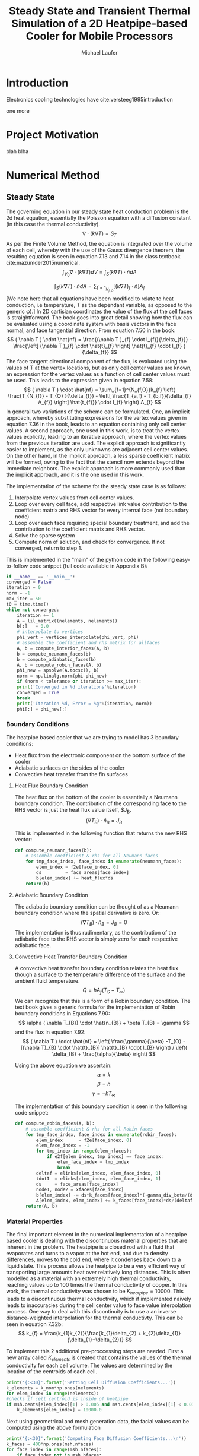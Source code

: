 # org-ref-default-bibliography: report.bib

\begin{abstract}

This is the abstract.

\end{abstract}

* Introduction

  Electronics cooling  technologies have cite:versteeg1995introduction 

one more  
* Project Motivation
blah blha 
* Numerical Method
** Steady State
The governing equation in our steady state heat conduction problem is the 2d heat equation, essentially the Poisson equation with a diffusion constant (in this case the thermal conductivity).
\[
\nabla \cdot ( k \nabla T ) = S_{T}
\]
As per the Finite Volume Method, the equation is integrated over the volume of each cell, whereby with the use of the Gauss divergence theorem, the resulting equation is seen in equation 7.13 and 7.14 in the class textbook cite:mazumder2015numerical.
\[
\int_{V_{0}} \nabla \cdot ( k \nabla T ) dV =  \int_{S} ( k \nabla T ) \cdot \hat{n} dA
\]

\[
 \int_{S} ( k \nabla T ) \cdot \hat{n} dA = \sum_{f=1}_{N_{f,O}} \left[ ( k \nabla T )_{f} \cdot \hat{n} \right] A_{f}
\]
[We note here that all equations have been modified to relate to heat conduction, i.e temperature, $T$ as the dependant variable, as opposed to the generic \phi).] \newline
In 2D cartisian coordinates the value of the flux at the cell faces is straightforward. The book goes into great detail showing how the flux can be evaluated using a coordinate system with basis vectors in the face normal, and face tangential direction. 
From equation 7.50 in the book:
\[
( \nabla T ) \cdot \hat{nf} = \frac{(\nabla T )_{f} \cdot I_{f}}{\delta_{f}}} - \frac{\left[ (\nabla T )_{f} \cdot \hat{t}_{f} \right] \hat{t}_{f} \cdot I_{f} }{\delta_{f}}
\]
The face tangent directional component of the flux, is evaluated using the values of T at the vertex locations, but as only cell center values are known, an expression for the vertex values as a function of cell center values must be used. This leads to the expression given in equation 7.58:
\[
( \nabla T ) \cdot \hat{nf} = \sum_{f=1}^{N_{f,O}}k_{f} \left( \frac{T_{N_{f}} - T_{O} }{\delta_{f}} - \left[ \frac{T_{a,f} - T_{b,f}}{\delta_{f} A_{f}} \right] \hat{t_{f}}} \cdot I_{f} \right) A_{f}
\]
In general two variations of the scheme can be formulated. One, an implicit approach, whereby substituting expressions for the vertex values given in equation 7.36 in the book, leads to an equation containing only cell center values. A second approach, one used in this work, is to treat the vertex values explicitly, leading to an iterative approach, where the vertex values from the previous iteration are used. The explicit approach is significantly easier to implement, as the only unknowns are adjacent cell center values. On the other hand, in the implicit approach, a less sparse coefficient matrix will be formed, owing to the fact that the stencil now extends beyond the immediate neighbors. The explicit approach is more commonly used than the implicit approach, and it is the one used in this work.

The implementation of the scheme for the steady state case is as follows:
1. Interpolate vertex values from cell center values.
2. Loop over every cell face, add respective link value contribution to the coefficient matrix and RHS vector for every internal face (not boundary node)
3. Loop over each face requiring special boundary treatment, and add the contribution to the coefficient matrix and RHS vector.
4. Solve the sparse system
5. Compute norm of solution, and check for convergence. If not converged, return to step 1.

This is implemented in the "main" of the python code in the following easy-to-follow code snippet (full code available in Appendix B):
#+BEGIN_SRC python
    if __name__ == '__main__':
	converged = False
	iteration = 0
	norm = -1
	max_iter = 50
	t0 = time.time()
	while not converged:
	    iteration += 1
	    A = lil_matrix((nelements, nelements))
	    b[:]   = 0.0
	    # interpolate to vertices
	    phi_vert = vertices_interpolate(phi_vert, phi)  
	    # assemble the coefficient and rhs matrix for allfaces
	    A, b = compute_interior_faces(A, b)
	    b = compute_neumann_faces(b)
	    b = compute_adiabatic_faces(b)
	    A, b = compute_robin_faces(A, b)
	    phi_new = spsolve(A.tocsc(), b)
	    norm = np.linalg.norm(phi-phi_new)
	    if (norm < tolerance or iteration >= max_iter):
		print('Converged in %d iterations'%iteration)
		converged = True
		break
	    print('Iteration %d, Error = %g'%(iteration, norm))
	    phi[:] = phi_new[:]
#+END_SRC

*** Boundary Conditions
 The heatpipe based cooler that we are trying to model has 3 boundary conditions:
 - Heat flux from the electronic component on the bottom surface of the cooler
 - Adiabatic surfaces on the sides of the cooler
 - Convective heat transfer from the fin surfaces

**** Heat Flux Boundary Condition
 The heat flux on the bottom of the cooler is essentially a Neumann boundary condition. The contribution of the corresponding face to the RHS vector is just the heat flux value itself, $J_{B}. 
 \[
 (\nabla T_{B} ) \cdot \hat{n}_{B} = J_{B}
 \]

 This is implemented in the following function that returns the new RHS vector:
 #+BEGIN_SRC python
 def compute_neumann_faces(b):
     # assemble coefficient & rhs for all Neumann faces
     for tmp_face_index, face_index in enumerate(neumann_faces):
         elem_index = f2e[face_index, 0]
         ds         = face_areas[face_index]
         b[elem_index] += heat_flux*ds
     return(b)
 #+END_SRC
**** Adiabatic Boundary Condition
 The adiabatic boundary condition can be thought of as a Neumann boundary condition where the spatial derivative is zero. Or:
 \[
 (\nabla T_{B} ) \cdot \hat{n}_{B} = J_{B} = 0
 \]
 The implementation is thus rudimentary, as the contribution of the adiabatic face to the RHS vector is simply zero for each respective adiabatic face.
**** Convective Heat Transfer Boundary Condition
 A convective heat transfer boundary condition relates the heat flux though a surface to the temperature difference of the surface and the ambient fluid temperature.
 \[
 \dot{Q} = hA_{f}(T_{S}-T_{\infty})
 \]
 We can recognize that this is a form of a Robin boundary condition. The text book gives a generic formula for the implementation of Robin boundary conditions in Equations 7.90:
 \[
 \alpha ( \nabla T_{B}) \cdot \hat{n_{B}} + \beta T_{B} = \gamma 
 \] 
 and the flux in equation 7.92:
 \[
 ( \nabla T ) \cdot \hat{nf} =  \left( \frac{\gamma}{\beta} -T_{O} - [(\nabla T)_{B} \cdot \hat{t}_{B}] \hat{t}_{B} \cdot I_{B} \right) / \left( \delta_{B} + \frac{\alpha}{\beta} \right)
 \]

 Using the above equation we ascertain:
 \[ \alpha = k\] 
 \[ \beta = h \] 
 \[ \gamma = -h T_{\infty} \] 

 The implementation of this boundary condition is seen in the following code snippet:
 #+BEGIN_SRC python
 def compute_robin_faces(A, b):
     # assemble coefficient & rhs for all Robin faces
     for tmp_face_index, face_index in enumerate(robin_faces):
         elem_index      = f2e[face_index, 0]
         elem_face_index = -1
         for tmp_index in range(elem_nfaces):
             if e2f[elem_index, tmp_index] == face_index:
                 elem_face_index = tmp_index
                 break
         deltaf = elinks[elem_index, elem_face_index, 0]
         tdotI  = elinks[elem_index, elem_face_index, 1]
         ds     = face_areas[face_index]
         node1, node2 = xfaces[face_index]
         b[elem_index] -= ds*k_faces[face_index]*(-gamma_div_beta/(deltaf + alpha_div_beta) + (phi_vert[node2]-phi_vert[node1])*tdotI/(ds*(deltaf + alpha_div_beta)))
         A[elem_index, elem_index] += k_faces[face_index]*ds/(deltaf + alpha_div_beta)
     return(A, b)
 #+END_SRC
*** Material Properties
  The final important element in the numerical implementation of a heatpipe based cooler is dealing with the discontinuous material properties that are inherent in the problem. The heatpipe is a closed rod with a fluid that evaporates and turns to a vapor at the hot end, and due to density differences, moves to the cold end, where it condenses back down to a liquid state. This process allows the heatpipe to be a very efficient way of transporting large amounts heat over relatively long distances. This is often modelled as a material with an extremely high thermal conductivity, reaching values up to 100 times the thermal conductivity of copper. In this work, the thermal conductivity was chosen to be $K_{heatpipe}=10000$. 
  This leads to a discontinuous thermal conductivity, which if implemented naively leads to inaccuracies during the cell center value to face value interpolation process. 
  One way to deal with this discontinuity is to use a an inverse distance-weighted interpolation for the thermal conductivty. This can be seen in equation 7.32b:
  \[
  k_{f} = \frac{k_{1}k_{2}}{\frac{k_{1}\delta_{2} + k_{2}\delta_{1}}{\delta_{1}+\delta_{2}}}
  \]

  To implement this 2 additional pre-proccessing steps are needed. First a new array called $K_{elements}$ is created that contains the values of the thermal conductivity for each cell volume. The values are determined by the location of the centroids of each cell.
  #+BEGIN_SRC python
    print('{:<30}'.format('Setting Cell Diffusion Coefficients...'))
    k_elements = k_nom*np.ones(nelements)
    for elem_index in range(nelements): 
	#checks if cell centroid is inside of heatpipe
	if msh.cents[elem_index][1] > 0.005 and msh.cents[elem_index][1] < 0.03:
		k_elements[elem_index] = 10000.0
  #+END_SRC
  Next using geometrical and mesh generation data, the facial values can be computed using the above formulation
  #+BEGIN_SRC python
  print('{:<30}'.format('Computing Face Diffusion Coefficients...\n'))
  k_faces = 400*np.ones(msh.nfaces)
  for face_index in range(msh.nfaces):
      if face_index not in msh.bfaces:
          element_index_1 = msh.f2e[face_index,0]
          k_element_1 =  k_elements[element_index_1]
          for tmp_index in range(msh.nelements):
              if msh.e2f[element_index_1, tmp_index] == face_index:
                  face_index_1 = tmp_index
                  break
          dist_element_1 = msh.elinks[element_index_1, face_index_1, 0]
          element_index_2 = msh.f2e[face_index,1]
          k_element_2 =  k_elements[element_index_2]
          for tmp_index in range(msh.nelements):
              if msh.e2f[element_index_2, tmp_index] == face_index:
                   face_index_2 = tmp_index
                   break
          dist_element_2 = msh.elinks[element_index_2, face_index_2, 0]
          k_faces[face_index] = (k_element_1*k_element_2)/((k_element_1*dist_element_2 + k_element_2*dist_element_1)/(dist_element_1 + dist_element_2))
  #+END_SRC
 
** Unsteady 
Unsteady heat conduction is governed by the following equation:
\[
\rho c_{p} \frac{\partial T}{\partial t} =\nabla \cdot ( k\nabla T )
\]
The derivation of the unsteady FVM scheme is very similar to the steady case, except that in addition to integrating over each cell volume, both sides of the equation are integrating over a time period.
\[
FILL IN
\]

A fully implicit approach was chosen to deal with the numerical time integration. Although it is only 1st order accurate in time, the fully implicit method is unconditionally stable, as any time step period may be chosen without stability issues. Implementing an implicit solver is important as the ultimate goal of this work is for it to be used as an engineering tool, moreover it will be just one function call inside of a larger script. The ability to arbitrarily change the time step to match the time step of a global script is paramount. Additionally, the accuracy penalty of this approach compared to a second order accurate Crank-Nicholson scheme is not important, as the future engineering tool is required to be just a rough estimate of a consumer cooler.  

* Grid Generation
blah blah cite:versteeg1995introduction  
* Steady State Results
blah blah
* Transient Results
blah blah
* Summary and Conclusions
blah blah 
\newpage
* Appendix A - GMSH grid generation script

\nepage
* Appendix B - Steady State Code
blah blah
\newpage
* Appendix C - Unsteady Code
 blah blah   
\newpage
# Insert Bibliography
bibliography:report.bib
bibliographystyle:abbrvnat


* Org and Latex config :noexport:
#+title: Steady State and Transient Thermal Simulation of a 2D Heatpipe-based Cooler for Mobile Processors
#+AUTHOR: Michael Laufer
# Don't make a title page
#+OPTIONS: toc:nil
#+BIND: org-export-latex-t
#+latex_header: \input {preamble.tex}
#+LaTeX_HEADER: \usepackage[T1]{fontenc} 
#+LaTeX_HEADER: \usepackage{libertine}
#+LaTeX_HEADER: \renewcommand*\oldstylenums[1]{{\fontfamily{fxlj}\selectfont #1}}
#+LaTeX_HEADER: \usepackage{lmodern}
# Bibliography stuff
#+LATEX_HEADER: \usepackage{natbib}


 

